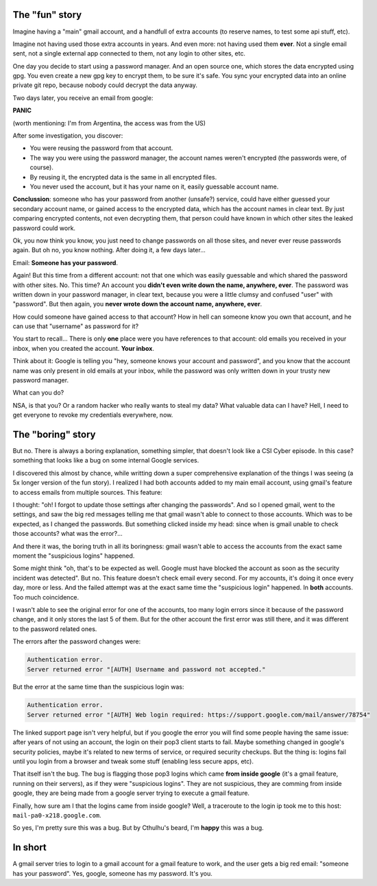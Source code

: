 .. title: Suspicious logins
.. slug: suspicious-logins
.. date: 2016-09-19 20:45:15 UTC-03:00
.. tags: security
.. category: 
.. link: 
.. description: 
.. type: text

The "fun" story
===============

Imagine having a "main" gmail account, and a handfull of extra accounts (to reserve names, to test some api stuff, etc).

Imagine not having used those extra accounts in years. And even more: not having used them **ever**. Not a single email sent, not a single external app connected to them, not any login to other sites, etc.

One day you decide to start using a password manager. And an open source one, which stores the data encrypted using gpg. You even create a new gpg key to encrypt them, to be sure it's safe. You sync your encrypted data into an online private git repo, because nobody could decrypt the data anyway.

Two days later, you receive an email from google:

.. thumbnail:: /images/suspicious-logins/someone_has_your_password.png

**PANIC**

(worth mentioning: I'm from Argentina, the access was from the US)

After some investigation, you discover:

* You were reusing the password from that account.
* The way you were using the password manager, the account names weren't encrypted (the passwords were, of course).
* By reusing it, the encrypted data is the same in all encrypted files.
* You never used the account, but it has your name on it, easily guessable account name.

**Conclussion**: someone who has your password from another (unsafe?) service, could have either guessed your secondary account name, or gained access to the encrypted data, which has the account names in clear text. By just comparing encrypted contents, not even decrypting them, that person could have known in which other sites the leaked password could work.

Ok, you now think you know, you just need to change passwords on all those sites, and never ever reuse passwords again. But oh no, you know nothing. After doing it, a few days later...

Email: **Someone has your password**.

Again! But this time from a different account: not that one which was easily guessable and which shared the password with other sites. No. This time? An account you **didn't even write down the name, anywhere, ever**. The password was written down in your password manager, in clear text, because you were a little clumsy and confused "user" with "password". But then again, you **never wrote down the account name, anywhere, ever**.

How could someone have gained access to that account? How in hell can someone know you own that account, and he can use that "username" as password for it?

You start to recall... There is only **one** place were you have references to that account: old emails you received in your inbox, when you created the account. **Your inbox**.

Think about it: Google is telling you "hey, someone knows your account and password", and you know that the account name was only present in old emails at your inbox, while the password was only written down in your trusty new password manager.

What can you do?

.. thumbnail:: /images/suspicious-logins/scared.jpg

NSA, is that you? Or a random hacker who really wants to steal my data? What valuable data can I have? Hell, I need to get everyone to revoke my credentials everywhere, now.

The "boring" story
==================

But no. There is always a boring explanation, something simpler, that doesn't look like a CSI Cyber episode. In this case? something that looks like a bug on some internal Google services.

I discovered this almost by chance, while writting down a super comprehensive explanation of the things I was seeing (a 5x longer version of the fun story). I realized I had both accounts added to my main email account, using gmail's feature to access emails from multiple sources. This feature:

.. thumbnail:: /images/suspicious-logins/gmail_feature.png

I thought: "oh! I forgot to update those settings after changing the passwords". And so I opened gmail, went to the settings, and saw the big red messages telling me that gmail wasn't able to connect to those accounts. Which was to be expected, as I changed the passwords. But something clicked inside my head: since when is gmail unable to check those accounts? what was the error?...

And there it was, the boring truth in all its boringness: gmail wasn't able to access the accounts from the exact same moment the "suspicious logins" happened. 

Some might think "oh, that's to be expected as well. Google must have blocked the account as soon as the security incident was detected". But no. This feature doesn't check email every second. For my accounts, it's doing it once every day, more or less. And the failed attempt was at the exact same time the "suspicious login" happened. In **both** accounts. Too much coincidence.

I wasn't able to see the original error for one of the accounts, too many login errors since it because of the password change, and it only stores the last 5 of them. But for the other account the first error was still there, and it was different to the password related ones.

The errors after the password changes were:

.. code::

    Authentication error.
    Server returned error "[AUTH] Username and password not accepted."


But the error at the same time than the suspicious login was:

.. code::

    Authentication error.
    Server returned error "[AUTH] Web login required: https://support.google.com/mail/answer/78754"


The linked support page isn't very helpful, but if you google the error you will find some people having the same issue: after years of not using an account, the login on their pop3 client starts to fail. Maybe something changed in google's security policies, maybe it's related to new terms of service, or required security checkups. But the thing is: logins fail until you login from a browser and tweak some stuff (enabling less secure apps, etc).

That itself isn't the bug. The bug is flagging those pop3 logins which came **from inside google** (it's a gmail feature, running on their servers), as if they were "suspicious logins". They are not suspicious, they are comming from inside google, they are being made from a google server trying to execute a gmail feature.

Finally, how sure am I that the logins came from inside google? Well, a traceroute to the login ip took me to this host: ``mail-pa0-x218.google.com``. 

So yes, I'm pretty sure this was a bug. But by Cthulhu's beard, I'm **happy** this was a bug.

In short
========

A gmail server tries to login to a gmail account for a gmail feature to work, and the user gets a big red email: "someone has your password". Yes, google, someone has my password. It's you.

